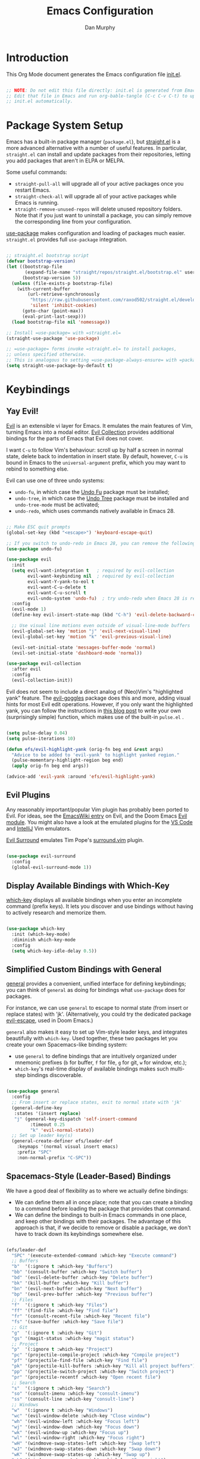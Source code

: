#+TITLE: Emacs Configuration
#+AUTHOR: Dan Murphy
#+PROPERTY: header-args :tangle ~/.emacs.efs/init.el :mkdirp yes

* Introduction

This Org Mode document generates the Emacs configuration file [[file:init.el][init.el]].

#+begin_src emacs-lisp

  ;; NOTE: Do not edit this file directly: init.el is generated from Emacs.org.
  ;; Edit that file in Emacs and run org-bable-tangle (C-c C-v C-t) to update
  ;; init.el automatically.

#+end_src

* Package System Setup

Emacs has a built-in package manager (=package.el=), but [[https://github.com/raxod502/straight.el][straight.el]] is a more advanced alternative with a number of useful features. In particular, =straight.el= can install and update packages from their repositories, letting you add packages that aren't in ELPA or MELPA. 

Some  useful commands:
- =straight-pull-all= will upgrade all of your active packages once you restart Emacs.
- =straight-check-all= will upgrade all of your active packages while Emacs is running.
- =straight-remove-unused-repos= will delete unused repository folders. Note that if you just want to uninstall a package, you can simply remove the corresponding line from your configuration.

[[https://github.com/jwiegley/use-package][use-package]] makes configuration and loading of packages much easier. =straight.el= provides full =use-package= integration.

#+begin_src emacs-lisp

  ;; straight.el bootstrap script
  (defvar bootstrap-version)
  (let ((bootstrap-file
         (expand-file-name "straight/repos/straight.el/bootstrap.el" user-emacs-directory))
        (bootstrap-version 5))
    (unless (file-exists-p bootstrap-file)
      (with-current-buffer
          (url-retrieve-synchronously
           "https://raw.githubusercontent.com/raxod502/straight.el/develop/install.el"
           'silent 'inhibit-cookies)
        (goto-char (point-max))
        (eval-print-last-sexp)))
    (load bootstrap-file nil 'nomessage))

  ;; Install =use-package= with =straight.el=
  (straight-use-package 'use-package)

  ;; =use-package= forms invoke =straight.el= to install packages,
  ;; unless specified otherwise.
  ;; This is analogous to setting =use-package-always-ensure= with =package.el=
  (setq straight-use-package-by-default t)

#+end_src

* Keybindings

** Yay Evil!

[[https://github.com/emacs-evil/evil][Evil]] is an extensible vi layer for Emacs. It emulates the main features of Vim, turning Emacs into a modal editor. [[https://github.com/emacs-evil/evil-collection][Evil Collection]] provides additional bindings for the parts of Emacs that Evil does not cover.

I want =C-u= to follow Vim's behaviour: scroll up by half a screen in normal state, delete back to indentation in insert state. By default, however, =C-u= is bound in Emacs to the =universal-argument= prefix, which you may want to rebind to something else.

Evil can use one of three undo systems:
  - =undo-fu=, in which case the [[https://gitlab.com/ideasman42/emacs-undo-fu][Undo Fu]] package must be installed;
  - =undo-tree=, in which case the [[https://www.dr-qubit.org/undo-tree.html][Undo Tree]] package must be installed and =undo-tree-mode= must be activated;
  - =undo-redo=, which uses commands natively available in Emacs 28.

#+begin_src emacs-lisp

  ;; Make ESC quit prompts
  (global-set-key (kbd "<escape>") 'keyboard-escape-quit)

  ;; If you switch to undo-redo in Emacs 28, you can remove the following line
  (use-package undo-fu)

  (use-package evil
    :init
    (setq evil-want-integration t   ; required by evil-collection
          evil-want-keybinding nil  ; required by evil-collection
          evil-want-Y-yank-to-eol t
          evil-want-C-u-delete t
          evil-want-C-u-scroll t
          evil-undo-system 'undo-fu)  ; try undo-redo when Emacs 28 is released
    :config
    (evil-mode 1)
    (define-key evil-insert-state-map (kbd "C-h") 'evil-delete-backward-char-and-join)

    ;; Use visual line motions even outside of visual-line-mode buffers
    (evil-global-set-key 'motion "j" 'evil-next-visual-line)
    (evil-global-set-key 'motion "k" 'evil-previous-visual-line)

    (evil-set-initial-state 'messages-buffer-mode 'normal)
    (evil-set-initial-state 'dashboard-mode 'normal))

  (use-package evil-collection
    :after evil
    :config
    (evil-collection-init))

#+end_src

Evil does not seem to include a direct analog of (Neo)Vim's "highlighted yank" feature. The [[https://github.com/edkolev/evil-goggles][evil-goggles]] package does this and more, adding visual hints for most Evil edit operations. However, if you only want the highlighted yank, you can follow the instructions in [[https://blog.meain.io/2020/emacs-highlight-yanked/][this blog post]] to write your own (surprisingly simple) function, which makes use of the built-in =pulse.el= .

#+begin_src emacs-lisp

  (setq pulse-delay 0.04)
  (setq pulse-iterations 10)

  (defun efs/evil-highlight-yank (orig-fn beg end &rest args)
    "Advice to be added to 'evil-yank' to highlight yanked region."
    (pulse-momentary-highlight-region beg end)
    (apply orig-fn beg end args))

  (advice-add 'evil-yank :around 'efs/evil-highlight-yank) 

#+end_src

** Evil Plugins

Any reasonably important/popular Vim plugin has probably been ported to Evil. For ideas, see the [[https://www.emacswiki.org/emacs/Evil#h5o-6][EmacsWiki entry]] on Evil, and the Doom Emacs [[https://github.com/hlissner/doom-emacs/tree/develop/modules/editor/evil#plugins][Evil module]]. You might also have a look at the emulated plugins for the [[https://github.com/VSCodeVim/Vim#-emulated-plugins][VS Code]] and [[https://github.com/JetBrains/ideavim/wiki/Emulated-plugins][IntelliJ]] Vim emulators.

[[https://github.com/emacs-evil/evil-surround][Evil Surround]] emulates Tim Pope's [[https://github.com/tpope/vim-surround][surround.vim]] plugin.

#+begin_src emacs-lisp

  (use-package evil-surround
    :config
    (global-evil-surround-mode 1))
  
#+end_src

** Display Available Bindings with Which-Key

[[https://github.com/justbur/emacs-which-key][which-key]] displays all available bindings when you enter an incomplete command (prefix keys). It lets you discover and use bindings without having to actively research and memorize them.

#+begin_src emacs-lisp

(use-package which-key
  :init (which-key-mode)
  :diminish which-key-mode
  :config
  (setq which-key-idle-delay 0.5))

#+end_src

** Simplified Custom Bindings with General

[[https://github.com/noctuid/general.el][general]] provides a convenient, unified interface for defining keybindings; you can think of =general= as doing for bindings what =use-package= does for packages.

For instance, we can use =general= to escape to normal state (from insert or replace states) with 'jk'. (Alternatively, you could try the dedicated package [[https://github.com/syl20bnr/evil-escape][evil-escape]], used in Doom Emacs.)

=general= also makes it easy to set up Vim-style leader keys, and integrates beautifully with =which-key=. Used together, these two packages let you create your own Spacemacs-like binding system:
    - use =general= to define bindings that are intuitively organized under mnemonic prefixes (=b= for buffer, =f= for file, =g= for git, =w= for window, etc.);
    - =which-key='s real-time display of available bindings makes such multi-step bindings discoverable.

#+begin_src emacs-lisp

  (use-package general
    :config
    ;; From insert or replace states, exit to normal state with 'jk'
    (general-define-key
     :states '(insert replace)
     "j" (general-key-dispatch 'self-insert-command
           :timeout 0.25
           "k" 'evil-normal-state))
    ;; Set up leader key(s)
    (general-create-definer efs/leader-def
      :keymaps '(normal visual insert emacs)
      :prefix "SPC"
      :non-normal-prefix "C-SPC"))

#+end_src

** Spacemacs-Style (Leader-Based) Bindings

We have a good deal of flexibility as to where we actually define bindings:
    - We can define them all in once place; note that you can create a binding to a command before loading the package that provides that command.
    - We can define the bindings to built-in Emacs commands in one place, and keep other bindings with their packages. The advantage of this approach is that, if we decide to remove or disable a package, we don't have to track down its keybindings somewhere else.
   
#+begin_src emacs-lisp

  (efs/leader-def
    "SPC" '(execute-extended-command :which-key "Execute command")
    ;; Buffers
    "b"  '(:ignore t :which-key "Buffers")
    "bb" '(consult-buffer :which-key "Switch buffer")
    "bd" '(evil-delete-buffer :which-key "Delete buffer")
    "bk" '(kill-buffer :which-key "Kill buffer")
    "bn" '(evil-next-buffer :which-key "Next buffer")
    "bp" '(evil-prev-buffer :which-key "Previous buffer")
    ;; Files
    "f"  '(:ignore t :which-key "Files")
    "ff" '(find-file :which-key "Find file")
    "fr" '(consult-recent-file :which-key "Recent file")
    "fs" '(save-buffer :which-key "Save file")
    ;; Git
    "g"  '(:ignore t :which-key "Git")
    "gs" '(magit-status :which-key "magit status")
    ;; Project
    "p"  '(:ignore t :which-key "Project")
    "pc" '(projectile-compile-project :which-key "Compile project")
    "pf" '(projectile-find-file :which-key "Find file")
    "pk" '(projectile-kill-buffers :which-key "Kill all project buffers")
    "pp" '(projectile-switch-project :which-key "Switch project")
    "pr" '(projectile-recentf :which-key "Open recent file")
    ;; Search
    "s"  '(:ignore t :which-key "Search")
    "so" '(consult-imenu :which-key "consult-imenu")
    "ss" '(consult-line :which-key "consult-line")
    ;; Windows
    "w"  '(:ignore t :which-key "Windows")
    "wc" '(evil-window-delete :which-key "Close window")
    "wh" '(evil-window-left :which-key "Focus left")
    "wj" '(evil-window-down :which-key "Focus down")
    "wk" '(evil-window-up :which-key "Focus up")
    "wl" '(evil-window-right :which-key "Focus right")
    "wH" '(windmove-swap-states-left :which-key "Swap left")
    "wJ" '(windmove-swap-states-down :which-key "Swap down")
    "wK" '(windmove-swap-states-up :which-key "Swap up")
    "wL" '(windmove-swap-states-right :which-key "Swap right")
    "wo" '(delete-other-windows :which-key "Delete other windows")
    "ws" '(evil-window-split :which-key "Split horizontal")
    "wu" '(winner-undo :which-key "Undo")
    "wU" '(winner-redo :which-key "Redo")
    "wv" '(evil-window-vsplit :which-key "Split vertical")
    "ww" '(evil-window-next :which-key "Next window")
    "wW" '(evil-window-prev :which-key "Previous window"))

#+end_src

* Appearance and Interface

** Basic Interface Settings

Unnecesary visual elements have been disabled, but the menu bar can be helpful while you're learning Emacs, so you may wish to leave it enabled. Alternatively, you can toggle the use of the menu bar with =M-x menu-bar-mode=.

#+begin_src emacs-lisp

  ;; Set default dimensions for new frames
  (add-to-list 'default-frame-alist '(width . 101))
  (add-to-list 'default-frame-alist '(height . 51))

  ;; Disable startup screen
  (setq inhibit-startup-message t) 

  ;; Disable the menu bar, scroll bar, tool bar and tooltips
  (menu-bar-mode -1)
  (scroll-bar-mode -1)
  (tool-bar-mode -1)
  (tooltip-mode -1)

  (set-fringe-mode 12)  ; Set left and right margins

  (global-visual-line-mode 1)  ; Visually wrap long lines

  (blink-cursor-mode 0)  ; Disable blinking cursor

  ;; Enable line numbers globally, then disable them for specific modes
  (setq display-line-numbers-type 'relative)
  (global-display-line-numbers-mode t)

  (dolist (mode '(eshell-mode-hook
                  shell-mode-hook
                  term-mode-hook
                  vterm-mode-hook))
  (add-hook mode (lambda () (display-line-numbers-mode 0))))

#+end_src

** Fonts

#+begin_src emacs-lisp

  (set-face-attribute 'default nil :font "Iosevka" :height 160)
  (set-face-attribute 'fixed-pitch nil :font "Iosevka" :height 160)
  (set-face-attribute 'variable-pitch nil :font "Lato" :height 160)

#+end_src

** Color Theme

[[https://github.com/hlissner/emacs-doom-themes][doom-themes]] is an excellent collection of high-quality themes with support for many different Emacs modes. Take a look at the [[https://github.com/hlissner/emacs-doom-themes/tree/screenshots][screenshots]] to find one you like. I'll also add the excellent [[https://www.nordtheme.com/ports/emacs][Nord theme]]. You can quickly switch between themes with =M-x load-theme=.

[[https://github.com/hlissner/emacs-solaire-mode][Solaire mode]] helps to visually distinguish "real" buffers (that is, the file-visiting code buffers where you do most of your work) from "unreal" buffers (popups, sidebars, log buffers, terminals, etc.) by giving the latter a slightly different (lighter or darker) background.

#+begin_src emacs-lisp

  (use-package doom-themes
    :init (load-theme 'doom-one t))

  (use-package nord-theme)

  (use-package solaire-mode
    :config (solaire-global-mode +1))

#+end_src

** Parenthesis Matching
   
Show Paren mode highlights matching delimiters. [[https://github.com/Fanael/rainbow-delimiters][rainbow-delimiters]] makes it easier to visually match brackets and parentheses in code buffers.

#+begin_src emacs-lisp

  (show-paren-mode 1)

  (use-package rainbow-delimiters
    :hook (prog-mode . rainbow-delimiters-mode))

#+end_src

** Indentation Guides

[[https://github.com/DarthFennec/highlight-indent-guides][highlight-indent-guides]] adds visual guides for indentation levels. Toggle with =M-x highlight-indent-guides-mode= (you may want to set up a binding for this).

#+begin_src emacs-lisp

  (use-package highlight-indent-guides
    :hook (c-mode-common . highlight-indent-guides-mode)
    :config (setq highlight-indent-guides-method 'character
                  highlight-indent-guides-responsive 'nil))

#+end_src

** Mode Line

[[https://github.com/seagle0128/doom-modeline][doom-modeline]] is a very attractive mode-line configuration. The default configuration is quite good but you can check out the [[https://github.com/seagle0128/doom-modeline#customize][configuration options]] for more things you can enable or disable.

*NOTE:* The first time you load your configuration on a new machine, you'll need to run =M-x all-the-icons-install-fonts= so that mode-line icons display correctly.

#+begin_src emacs-lisp

  ;; Display column number in mode line
  (column-number-mode)

  (use-package all-the-icons)

  (use-package doom-modeline
    :init (doom-modeline-mode 1)
    :custom ((doom-modeline-height 40)
             (doom-modeline-indent-info t)))

  (set-face-attribute 'mode-line nil :font "Source Sans Pro" :height 160)
  (set-face-attribute 'mode-line-inactive nil :font "Source Sans Pro" :height 160)

#+end_src

** Completion System

Emacs includes several built-in completion packages (Ido and Icomplete), but many users prefer [[https://emacs-helm.github.io/helm/][Helm]] or [[https://github.com/abo-abo/swiper][Ivy]]. [[https://github.com/minad/vertico][Vertico]] and its complementary packages are designed around an alternative philosophy that I find very appealing:
- Vertico provides a  new completion UI but uses Emacs's built-in completion mechanics. This means a small code base, excellent performance, and automatic compatibility with other packages.
- Unlike the heavyweight, monolithic Helm and Ivy, the Vertico "ecosystem" consists of independent packages, each responsible for a specific element of the completion interface:
    - [[https://github.com/minad/vertico][Vertico]]: vertical completion UI.
    - [[https://github.com/minad/corfu][Corfu]]: the =completion-in-region= counterpart to Vertico.
    - [[https://github.com/minad/consult][Consult]]: useful search and navigation commands; analagous to Counsel and Swiper in Ivy.
    - [[https://github.com/minad/marginalia][Marginalia]]: annotations for minibuffer completions; analagous to Ivy Rich.
    - [[https://github.com/oantolin/orderless][Orderless]]: advanced completion style.
    - [[https://github.com/oantolin/embark][Embark]]: actions and context menu for the minibuffer.

To really understand what each of these components is doing, it's best to introduce them one at a time: see [[https://github.com/minad/vertico#complementary-packages][this approach]] suggested by the author of Vertico.

*** Completions with Vertico

Because Vertico uses Emacs's native completion system, we can use the built-in =savehist-mode= to preserve minibuffer history.

#+begin_src emacs-lisp

  (use-package savehist
    :config
    (setq history-length 16)
    :init
    (savehist-mode))

  ;; Taken from David Wilson's Emacs configuration
  (defun efs/minibuffer-backward-kill (arg)
    "When minibuffer is completing a file name delete up to parent
    folder, otherwise delete a word"
    (interactive "p")
    (if minibuffer-completing-file-name
        (if (string-match-p "/." (minibuffer-contents))
            (zap-up-to-char (- arg) ?/)
          (delete-minibuffer-contents))
      (delete-word (- arg))))

  (use-package vertico
    :bind (:map vertico-map
                ("C-j" . vertico-next)
                ("C-k" . vertico-previous)
                :map minibuffer-local-map
                ("M-h" . efs/minibuffer-backward-kill))
    :custom
    (vertico-cycle t)
    :init
    (vertico-mode))

#+end_src

*** Completions in Regions with Corfu

Corfu is the =completion-in-region= counterpart of the Vertico minibuffer UI and the Vertico-system equivalent of the [[https://company-mode.github.io/][Company]] package.

#+begin_src emacs-lisp

  (use-package corfu
  :bind (:map corfu-map
         ("C-j" . corfu-next)
         ("C-k" . corfu-previous))
  :custom
  (corfu-cycle t)
  :config
  (corfu-global-mode))
  
#+end_src

*** Enhanced Completion Commands with Consult

Consult provides a /lot/ of functions. Go through them and make a list or table of particularly useful ones. Set up (Spacemacs-style) bindings as desired.

There are also many [[https://github.com/minad/consult#recommended-packages][complementary packages]] to try. You'll almost certainly want =cape=, =consult-flycheck=, =consult-lsp=, =consult-projectile= and =consult-yasnippet=, and possibly also =consult-dir=, =consult-eglot= and =affe=. 

#+begin_src emacs-lisp

  ;; Required to narrow list to recent files in consult-buffer
  (recentf-mode 1)

  (use-package consult
    :demand t
    :bind ("C-s" . consult-line))

#+end_src

*** Completion Annotations with Marginalia

Cycle through available annotations (including none) with =marginalia-cycle=.

#+begin_src emacs-lisp

  (use-package marginalia
    :bind (:map minibuffer-local-map
                ("M-A" . marginalia-cycle))
    :init
    (marginalia-mode))

#+end_src

*** Advanced Completion Candidate Filtering with Orderless

#+begin_src emacs-lisp

  (use-package orderless
    :custom (completion-styles '(orderless)))

#+end_src

*** Completion Actions with Embark

[[https://github.com/oantolin/embark][Embark]] is an extremely flexible and powerful package that provides a sort of "right-click" contextual menu, accessed through the =embark-act= command.

#+begin_src emacs-lisp

  (use-package embark
    :bind ("C-;" . embark-act)
    ("C-:" . embark-dwim)
    ("C-h B" . embark-bindings)) ;; alternative to =describe-bindings=

  (use-package embark-consult
    :after (embark)
    :demand t ;; only necessary if you have the hook below
    ;; The following hook adds Consult previews as you move around an
    ;; auto-updating embark-collect buffer
    :hook
    (embark-collect-mode . consult-preview-at-point-mode))

#+end_src

Embark comes with [[https://github.com/oantolin/embark#showing-information-about-available-targets-and-actions][built-in indicators]] to display available actions and their keybindings. These indicators are perfectly good, but you may prefer to use which-key for a more consistent experience (the which-key display is also more compact). From the [[https://github.com/oantolin/embark/wiki/Additional-Configuration#use-which-key-like-a-key-menu-prompt][Embark wiki]]:

#+begin_src emacs-lisp

  (defun embark-which-key-indicator ()
    "An embark indicator that displays keymaps using which-key.
  The which-key help message will show the type and value of the
  current target followed by an ellipsis if there are further
  targets."
    (lambda (&optional keymap targets prefix)
      (if (null keymap)
          (which-key--hide-popup-ignore-command)
        (which-key--show-keymap
         (if (eq (plist-get (car targets) :type) 'embark-become)
             "Become"
           (format "Act on %s '%s'%s"
                   (plist-get (car targets) :type)
                   (embark--truncate-target (plist-get (car targets) :target))
                   (if (cdr targets) "…" "")))
         (if prefix
             (pcase (lookup-key keymap prefix 'accept-default)
               ((and (pred keymapp) km) km)
               (_ (key-binding prefix 'accept-default)))
           keymap)
         nil nil t (lambda (binding)
                     (not (string-suffix-p "-argument" (cdr binding))))))))

  (setq embark-indicators
        '(embark-which-key-indicator
          embark-minimal-indicator
          embark-highlight-indicator
          embark-isearch-highlight-indicator))

  (defun embark-hide-which-key-indicator (fn &rest args)
    "Hide the which-key indicator immediately when using the completing-read prompter."
    (which-key--hide-popup-ignore-command)
    (let ((embark-indicators
           (remq #'embark-which-key-indicator embark-indicators)))
      (apply fn args)))

  (advice-add #'embark-completing-read-prompter
              :around #'embark-hide-which-key-indicator)

#+end_src

** Window Management

*** Better Window Swapping with windmove

=windmove= is a built-in package that provides useful window-management commands. Evil makes most of these redundant, but Evil's commands for moving the current buffer to another window aren't very intuitive, so we'll use the =windmove= alternatives.

#+begin_src emacs-lisp

  (general-define-key
   :keymaps 'evil-window-map
   "H" 'windmove-swap-states-left
   "J" 'windmove-swap-states-down
   "K" 'windmove-swap-states-up
   "L" 'windmove-swap-states-right)

#+end_src

*** Window History with winner

=winner= is a built-in package that provides undo/redo history for windows. Note that this isn't just useful for fixing accidental changes: if you need to concentrate on a particular buffer, use =C-w o= to close all other windows, then use =winner-undo= to restore your previous layout.

#+begin_src emacs-lisp

  (winner-mode 1)
  (general-define-key
   :keymaps 'evil-window-map
   "u" 'winner-undo
   "U" 'winner-redo)

#+end_src

*** Efficient Window Selection with winum

[[https://github.com/deb0ch/emacs-winum][winum]] numbers your windows in the modeline and lets you select windows by number. By default, =winum= assigns window =0= to the minibuffer; you can also assign specific windows (e.g., Calculator, Flycheck errors, NeoTree) to specific numbers.

/Note:/ In the leader-key assignments below, =:which-key t= hides the bindings in the which-key panel (I don't want them cluttering up my prefix guide).

[[https://github.com/abo-abo/ace-window][ace-window]] is an alternative package that lets you select windows using an Avy/Easymark idiom. This would be a little slower than =winum=, but might offer a more consistent experience if you also use Easymark.

#+begin_src emacs-lisp

  (efs/leader-def
    "0" '(winum-select-window-0 :which-key t)
    "1" '(winum-select-window-1 :which-key t)
    "2" '(winum-select-window-2 :which-key t)
    "3" '(winum-select-window-3 :which-key t)
    "4" '(winum-select-window-4 :which-key t)
    "5" '(winum-select-window-5 :which-key t)
    "6" '(winum-select-window-6 :which-key t)
    "7" '(winum-select-window-7 :which-key t)
    "8" '(winum-select-window-8 :which-key t)
    "9" '(winum-select-window-9 :which-key t))

  (use-package winum
    :config
    (winum-mode))

#+end_src

** Help System

[[https://github.com/Wilfred/helpful][Helpful]] adds a lot of very helpful (get it?) information to Emacs' =describe-= command buffers.  For example, if you use =describe-function=, you will not only get the documentation about the function, you will also see the source code of the function and where it gets used in other places in the Emacs configuration.  It is very useful for figuring out how things work in Emacs.

#+begin_src emacs-lisp

  (use-package helpful
    :commands (helpful-callable helpful-variable helpful-command helpful-key)
    :bind
    ([remap describe-command] . helpful-command)
    ([remap describe-function] . helpful-function)
    ([remap describe-key] . helpful-key)
    ([remap describe-symbol] . helpful-symbol)  ; try helpful-at-point?
    ([remap describe-variable] . helpful-variable))

#+end_src

* Basic Editing Settings

Don't make backup files.
Default to an indentation of 2 spaces, and use spaces instead of tabs (a.k.a. 'soft' tabs).

#+begin_src emacs-lisp

  (setq make-backup-files nil)

  (setq-default tab-width 2)
  (setq-default evil-shift-width tab-width)
  (setq-default indent-tabs-mode nil)

#+end_src

Electric Pair mode is analagous to the Autopair package for Vim.

#+begin_src emacs-lisp

  (electric-pair-mode 1)

  ;; Disable <> auto-pairing
  (setq electric-pair-inhibit-predicate
    `(lambda (c)
      (if (char-equal c ?<) t (,electric-pair-inhibit-predicate c))))

#+end_src

* Dired

Dired is Emacs's excellent file manager. With the [[https://github.com/crocket/dired-single][dired-single]] package, Emacs will reuse existing Dired buffers instead of spawning new ones.

[[https://github.com/jtbm37/all-the-icons-dired][all-the-icons-dired]] adds Dired support to all-the-icons. If you use Treemacs, an alternative is [[https://github.com/Alexander-Miller/treemacs#treemacs-icons-dired][treemacs-icons-dired]].

#+begin_src emacs-lisp

  (use-package dired
    :straight nil
    :commands (dired dired-jump)
    :bind (("C-x C-j" . dired-jump))
    :custom ((dired-listing-switches "-agho --group-directories-first"))
    :config
    (setq delete-by-moving-to-trash t)
    (define-key dired-mode-map [remap dired-find-file]
      'dired-single-buffer)
    (define-key dired-mode-map [remap dired-mouse-find-file-other-window]
      'dired-single-buffer-mouse)
    (define-key dired-mode-map [remap dired-up-directory]
      'dired-single-up-directory)
    (evil-collection-define-key 'normal 'dired-mode-map
      "h" 'dired-single-up-directory
      "l" 'dired-single-buffer))

  (use-package dired-single
    :commands (dired dired-jump))

  ;;(use-package all-the-icons-dired
  ;;  :hook (dired-mode . all-the-icons-dired-mode))

  (use-package dired-open
    :commands (dired dired-jump)
    :config
    ;; The following line doesn't work as expected:
    ;;(add-to-list 'dired-open-functions #'dired-open-xdg t)
    (setq dired-open-extensions '(("pdf" . "okular")
                                  ("png" . "gwenview")
                                  ("mkv" . "vlc"))))

  (use-package dired-hide-dotfiles
    :hook (dired-mode . dired-hide-dotfiles-mode)
    :config
    (evil-collection-define-key 'normal 'dired-mode-map
      "H" 'dired-hide-dotfiles-mode))

#+end_src

* Shells & Terminals

** vterm

[[https://github.com/akermu/emacs-libvterm/][vterm]] is a terminal emulator for Emacs based on [[https://github.com/neovim/libvterm][libvterm]], a C library developped by the Neovim project. Compared to term and ansi-term (Emacs's built-in terminal emulators), vterm provides much better performance, as well as superior compatibility with terminal applications.

Before installing vterm, make sure your system has the required packages installed. On an Arch-based system, these are =cmake=, =libtool= and (optionally) =libvterm=. Also, be sure to read the [[https://github.com/akermu/emacs-libvterm/#shell-side-configuration][Shell-side configuration]] and [[https://github.com/akermu/emacs-libvterm/#directory-tracking-and-prompt-tracking][Directory tracking and Prompt tracking]] sections of the vterm README: you need to add the =vterm_printf= and =vterm_prompt_end= functions to your shell's configuration file (=.bashrc= or =.zshrc=).

#+begin_src emacs-lisp

  (use-package vterm
    :commands vterm
    :config
    (setq vterm-shell "zsh")
    (setq vterm-max-scrollback 1000))

#+end_src

** eshell

/TODO./ eshell is a Bash-like shell written in elisp. Though slower than vterm and lacking some features of bash and zsh, it offers superior Emacs integration and a consistent experience across all OSes.

* Version Control

** Magit

[[https://magit.vc/][Magit]] is an outstanding Git interface for Emacs. [[https://github.com/magit/forge][Forge]] allows you to work with Git forges, such as GitHub and GitLab, from the comfort of Magit and the rest of Emacs.

#+begin_src emacs-lisp

  (use-package magit
    :commands magit-status
    :custom
    (magit-display-buffer-function #'magit-display-buffer-same-window-except-diff-v1))

  ;; NOTE: Make sure to configure a GitHub token before using this package!
  ;; - https://magit.vc/manual/forge/Token-Creation.html#Token-Creation
  ;; - https://magit.vc/manual/ghub/Getting-Started.html#Getting-Started
  ; (use-package forge
  ;   :after magit)

#+end_src

** Git Gutter

[[https://github.com/emacsorphanage/git-gutter][git-gutter]] highlights uncommited changes in the margin of the window. [[https://github.com/emacsorphanage/git-gutter-fringe][git-gutter-fringe]] is a variation of git-gutter that uses the fringe rather than the margin. Keep in mind that the fringe only appears in graphical Emacs buffers, so you cannot use git-gutter-fringe in the terminal. An alternative package is [[https://github.com/dgutov/diff-hl][diff-hl]].

Note that both git-gutter-fringe and diff-hl will conflict with other modes that put indicators in the fringe, notably [[https://www.flycheck.org/][Flycheck]]. A [[https://github.com/emacsorphanage/git-gutter-fringe/issues/9#issuecomment-611712558][good solution]] (used in [[https://github.com/hlissner/doom-emacs/blob/cdaa55b4dbfebe6c81ab92af6a7c9bc20f68f3a6/modules/ui/vc-gutter/config.el#L119][Doom Emacs]]) is to give the left fringe to your VCS and the right to Flycheck (or vice-versa).

#+begin_src emacs-lisp

  (use-package git-gutter
    :straight git-gutter-fringe
    :diminish
    :hook ((text-mode . git-gutter-mode)
           (prog-mode . git-gutter-mode))
    :config
    (setq git-gutter:update-interval 1)
    ;; Sadly, it seems that the following setting does not apply to git-gutter-fringe
    ;;(setq git-gutter:visual-line t)
    (require 'git-gutter-fringe)
    ;; Taken from Doom Emacs
    (define-fringe-bitmap 'git-gutter-fr:added [224]
      nil nil '(center repeated))
    (define-fringe-bitmap 'git-gutter-fr:modified [224]
      nil nil '(center repeated))
    (define-fringe-bitmap 'git-gutter-fr:deleted [128 192 224 240]
      nil nil 'bottom))

#+end_src

* Org Mode

** Font Settings

The =efs/org-font-setup= function adjusts the sizes of headings and uses variable-width fonts in most cases so that it looks more like we're editing a document. We switch back to fixed width (monospace) fonts for code blocks and tables so that they display correctly.

#+begin_src emacs-lisp

  (defun efs/org-font-setup ()
    ;; Replace list hyphen with dot
    (font-lock-add-keywords 'org-mode
                            '(("^ *\\([-]\\) "
                               (0 (prog1 () (compose-region (match-beginning 1) (match-end 1) "•"))))))

    ;; Set faces for heading levels
    (dolist (face '((org-level-1 . 1.6)
                    (org-level-2 . 1.4)
                    (org-level-3 . 1.2)
                    (org-level-4 . 1.1)
                    (org-level-5 . 1.1)
                    (org-level-6 . 1.1)
                    (org-level-7 . 1.1)
                    (org-level-8 . 1.1)))
      (set-face-attribute (car face) nil :font "Lato" :weight 'regular :height (cdr face)))

    ;; Ensure that anything that should be fixed-pitch in Org files appears that way
    (set-face-attribute 'line-number nil :inherit 'fixed-pitch)
    (set-face-attribute 'line-number-current-line nil :inherit 'fixed-pitch)
    (set-face-attribute 'org-block nil :foreground nil :inherit 'fixed-pitch)
    (set-face-attribute 'org-code nil   :inherit '(shadow fixed-pitch))
    (set-face-attribute 'org-table nil   :inherit '(shadow fixed-pitch))
    (set-face-attribute 'org-verbatim nil :inherit '(shadow fixed-pitch))
    (set-face-attribute 'org-special-keyword nil :inherit '(font-lock-comment-face fixed-pitch))
    (set-face-attribute 'org-document-info-keyword nil :inherit '(font-lock-comment-face fixed-pitch))
    (set-face-attribute 'org-meta-line nil :inherit '(font-lock-comment-face fixed-pitch))
    (set-face-attribute 'org-checkbox nil :inherit 'fixed-pitch))

#+end_src
   
** Basic Confguration

This section contains the basic configuration for Org mode. I'm leaving a lot out for now, including the configuration for Org agendas and capture templates. When you're ready, watch the videos for [[https://youtu.be/VcgjTEa0kU4][Part 5]] and [[https://youtu.be/PNE-mgkZ6HM][Part 6]] and revisit.

#+begin_src emacs-lisp

  (defun efs/org-mode-setup ()
    (org-indent-mode)
    (variable-pitch-mode 1)
    (visual-line-mode 1)
    (setq org-list-indent-offset 2)
    (setq evil-auto-indent nil))

  (use-package org
    :hook (org-mode . efs/org-mode-setup)
    :config
    (setq org-ellipsis " ▸"
          org-hide-emphasis-markers t)
    (efs/org-font-setup))

#+end_src

** Toggle Markup Visibility

[[https://github.com/awth13/org-appear][org-appear]] is an invaluable package that makes it much easier to edit Org documents when =org-hide-emphasis-markers= is active. It temporarily makes concealed markup elements appear when the cursor enters an element. By default, toggling is instaneous and applies only to emphasis markers, but additional functionality can be enabled via custom variables.

#+begin_src emacs-lisp

  (use-package org-appear
    :hook (org-mode . org-appear-mode)
    ;; :custom
    ;; (org-appear-autolinks t)  ;; toggle links
    ;; (org-appear-delay 0.5)    ;; delay before toggling
  )

#+end_src

** Heading Bullets

[[https://github.com/sabof/org-bullets][org-bullets]] replaces the heading stars in Org-mode buffers with nicer-looking characters that you can customize.  Another option for this is [[https://github.com/integral-dw/org-superstar-mode][org-superstar-mode]].

#+begin_src emacs-lisp

  (use-package org-bullets
    :hook (org-mode . org-bullets-mode))

#+end_src

** Block Templates

These let you type things like =<el= and then hit =Tab= to expand the template.
See [[https://orgmode.org/manual/Structure-Templates.html][Structure Templates]] in the Org Mode manual, and [[https://orgmode.org/worg/org-contrib/babel/languages/index.html][Babel Languages]] for supported languages and their identifiers.

#+begin_src emacs-lisp

  ;; Required as of Org 9.2
  (require 'org-tempo)

  (add-to-list 'org-structure-template-alist '("cpp" . "src cpp"))
  (add-to-list 'org-structure-template-alist '("el" . "src emacs-lisp"))
  (add-to-list 'org-structure-template-alist '("go" . "src go"))
  (add-to-list 'org-structure-template-alist '("json" . "src json"))
  (add-to-list 'org-structure-template-alist '("py" . "src python"))
  (add-to-list 'org-structure-template-alist '("sc" . "src scheme"))
  (add-to-list 'org-structure-template-alist '("sh" . "src sh"))
  (add-to-list 'org-structure-template-alist '("ts" . "src typescript"))
  (add-to-list 'org-structure-template-alist '("yaml" . "src yaml"))

#+end_src

* Development

** Project Management with Projectile

[[https://projectile.mx/][Projectile]] is a project-interaction library, providing a number of features for easy project management and navigation. To get the most out of it, make sure you have =fd= and =ripgrep= installed on your system. You might also wish to install the [[https://github.com/dajva/rg.el][rg.el]] package.

All Projectile commands are available under the =projectile-command-map= prefix (bound to =C-c p=).

As an alternative to Projectile, =project.el= is a relatively new built-in package that might be worth trying at some point.

#+begin_src emacs-lisp

  (use-package projectile
    :diminish projectile-mode
    :config (projectile-mode)
    :bind-keymap
    ("C-c p" . projectile-command-map)
    :init
    ;; Set this to the folder where you keep your Git repos
    (when (file-directory-p "~/Development")
      (setq projectile-project-search-path '("~/Development")))
    (setq projectile-switch-project-action #'projectile-dired))

#+end_src

** IDE Features with LSP Mode

[[https://emacs-lsp.github.io/lsp-mode/][lsp-mode]] is a Language Server Protocol client that provides optional integration with a number of popular Emacs packages, including consult, flycheck, projectile, treemacs and which-key. The [[https://emacs-lsp.github.io/lsp-ui/][lsp-ui]] package contains all the higher-level UI modules for =lsp-mode=.

All =lsp-mode= commands are available under the =lsp-keymap-prefix= (set to =C-c l=).

*** TODO Add header breadcrumb
*** TODO Add LSP information in modeline (if not enabled by default)

As an alternative to =lsp-mode=, you may wish to try [[https://github.com/joaotavora/eglot][Eglot]], a more minimalistic LSP-client. And you may want to supplement any LSP client with [[https://emacs-tree-sitter.github.io/][tree-sitter]] for enhanced syntax highlighting.

#+begin_src emacs-lisp

  (defun efs/lsp-mode-setup ()
    (setq lsp-headerline-breadcrumb-segments '(path-up-to-project file symbols))
    (lsp-headerline-breadcrumb-mode))

  ;; Use Orderless for completion (from the Corfu wiki)
  (defun efs/lsp-mode-setup-completion ()
    (setf (alist-get 'styles (alist-get 'lsp-capf completion-category-defaults))
          '(orderless)))

  (use-package lsp-mode
    :bind (:map lsp-mode-map
                ("TAB" . completion-at-point))
    :commands (lsp lsp-deferred)
    :config
    (lsp-enable-which-key-integration t)
    :custom
    (lsp-completion-provider :none) ;; using Corfu
    :hook
    ((c-mode c++-mode java-mode) . lsp-deferred)
    (lsp-mode . efs/lsp-mode-setup)
    (lsp-completion-mode . efs/lsp-mode-setup-completion)
    :init
    (setq lsp-keymap-prefix "C-c l"))

  (use-package lsp-ui
    :hook (lsp-mode . lsp-ui-mode))

#+end_src

** TODO Syntax Checking with Flycheck

[[https://www.flycheck.org/en/latest/index.html][Flycheck]] is an on-the-fly syntax-checking extension, intended as a replacement for the older, built-in Flymake.

Since both Flycheck and =git-gutter-fringe= use the fringe area, we'll set Flycheck to use the right fringe; alternatively, you could try the left margin.

#+begin_src emacs-lisp

  (use-package flycheck
    :hook (prog-mode . flycheck-mode)
    :config
    (setq flycheck-indication-mode 'right-fringe))

#+end_src

** Snippets with YASnippet

[[https://github.com/joaotavora/yasnippet][YASnippet]] is a template system that lets you type an abbreviation that will then be automatically expanded into a function template. YASnippet does not include any snippets; these are collected in a separate package, [[https://github.com/AndreaCrotti/yasnippet-snippets][yasnippet-snippets]].

#+begin_src emacs-lisp

  (use-package yasnippet
    :hook (prog-mode . yas-minor-mode)
    :config
    (yas-reload-all))

  (use-package yasnippet-snippets)
  ;;(use-package yasnippet-snippets
  ;;  :after (yasnippet))

#+end_src

** Languages

*** C/C++

/Maximum line length:  80/
/Indentation: 2 spaces/

[[https://www.gnu.org/software/emacs/manual/html_node/ccmode/index.html][CC Mode]] is a built-in Emacs mode for editing C, C++, Java, and several other languages.

[[https://github.com/MaskRay/ccls][ccls]] is a language server for C/C++/Objective-C, and is available on Arch-based systems as =ccls=. An alternative server is [[https://clangd.llvm.org/][clangd]], but it only covers C++.

#+begin_src emacs-lisp

  (defun tusk/c-mode-common-setup ()
    (setq c-default-style "java"
          c-basic-offset 2
          indent-tabs-mode nil)
    (setq display-fill-column-indicator-column 79)
    (display-fill-column-indicator-mode 1))

  (add-hook 'c-mode-hook 'tusk/c-mode-common-setup)
  (add-hook 'c++-mode-hook 'tusk/c-mode-common-setup)

  (use-package ccls
    :hook ((c-mode c++-mode) .
           (lambda () (require 'ccls) (lsp))))

#+end_src

*** Java

/Maximum line length:  100/
/Indentation: 4 spaces/

[[https://github.com/emacs-lsp/lsp-java/][lsp-java]] is an Emacs Java IDE using the [[https://projects.eclipse.org/projects/eclipse.jdt.ls][Eclipse JDT Language Server]].

#+begin_src emacs-lisp

  (defun tusk/java-mode-setup ()
    (setq c-default-style "java"
          c-basic-offset 4
          indent-tabs-mode nil)
    (setq display-fill-column-indicator-column 99)
    (display-fill-column-indicator-mode 1))

  (add-hook 'java-mode-hook 'tusk/java-mode-setup)

  (use-package lsp-java
    :hook (java-mode . lsp))

#+end_src

*** Markdown

You can toogle markup hiding with =C-c C-x C-m=.

#+begin_src emacs-lisp

  (defun efs/markdown-font-setup ()
    (variable-pitch-mode 1)
    (dolist (face '((markdown-header-face-1 . 2.0)
                    (markdown-header-face-2 . 1.7)
                    (markdown-header-face-3 . 1.4)
                    (markdown-header-face-4 . 1.1)
                    (markdown-header-face-5 . 1.0)
                    (markdown-header-face-6 . 1.0)))
      (set-face-attribute (car face) nil :font "Cantarell" :weight 'regular :height (cdr face)))

    ;; Ensure that anything that should be fixed-pitch appears that way
    (set-face-attribute 'line-number nil :inherit 'fixed-pitch)
    (set-face-attribute 'line-number-current-line nil :inherit 'fixed-pitch)
    (set-face-attribute 'markdown-inline-code-face nil :inherit 'fixed-pitch))

  (use-package markdown-mode
    ;; :hook ((markdown-mode . variable-pitch-mode)
    ;;        (markdown-mode . efs/markdown-font-setup))
    :config
    ;; (setq-default markdown-header-scaling t)
    (setq-default markdown-list-indent-width 2
                  markdown-footnote-location 'immediately
                  markdown-hide-urls t
                  markdown-hide-markup nil))

#+end_src
